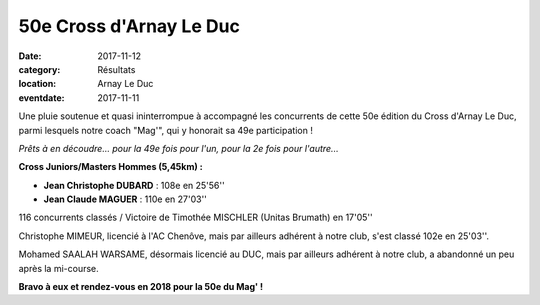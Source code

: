 50e Cross d'Arnay Le Duc
========================

:date: 2017-11-12
:category: Résultats
:location: Arnay Le Duc
:eventdate: 2017-11-11

Une pluie soutenue et quasi ininterrompue à accompagné les concurrents de cette 50e édition du Cross d'Arnay Le Duc, parmi lesquels notre coach "Mag'", qui y honorait sa 49e participation !

.. image:: http://assets.acr-dijon.org/arnay17.jpg

*Prêts à en découdre...  pour la 49e fois pour l'un, pour la 2e fois pour l'autre...*

**Cross Juniors/Masters Hommes (5,45km) :**

- **Jean Christophe DUBARD** : 108e en 25'56''
- **Jean Claude MAGUER** : 110e en 27'03''

116 concurrents classés / Victoire de Timothée MISCHLER (Unitas Brumath) en 17'05''

Christophe MIMEUR, licencié à l'AC Chenôve, mais par ailleurs adhérent à notre club, s'est classé 102e en 25'03''.

Mohamed SAALAH WARSAME, désormais licencié au DUC, mais par ailleurs adhérent à notre club, a abandonné un peu après la mi-course.

**Bravo à eux et rendez-vous en 2018 pour la 50e du Mag' !**
